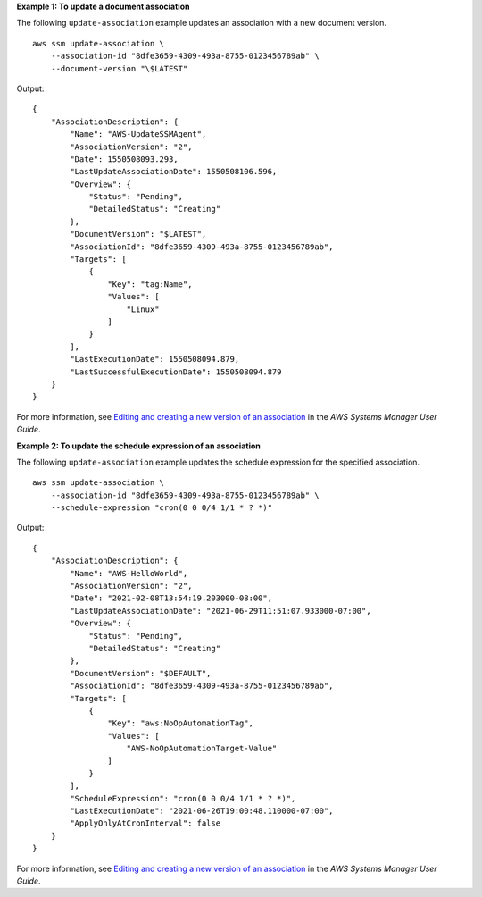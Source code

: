 **Example 1: To update a document association**

The following ``update-association`` example updates an association with a new document version. ::

    aws ssm update-association \
        --association-id "8dfe3659-4309-493a-8755-0123456789ab" \
        --document-version "\$LATEST"

Output::

    {
        "AssociationDescription": {
            "Name": "AWS-UpdateSSMAgent",
            "AssociationVersion": "2",
            "Date": 1550508093.293,
            "LastUpdateAssociationDate": 1550508106.596,
            "Overview": {
                "Status": "Pending",
                "DetailedStatus": "Creating"
            },
            "DocumentVersion": "$LATEST",
            "AssociationId": "8dfe3659-4309-493a-8755-0123456789ab",
            "Targets": [
                {
                    "Key": "tag:Name",
                    "Values": [
                        "Linux"
                    ]
                }
            ],
            "LastExecutionDate": 1550508094.879,
            "LastSuccessfulExecutionDate": 1550508094.879
        }
    }

For more information, see `Editing and creating a new version of an association <https://docs.aws.amazon.com/systems-manager/latest/userguide/sysman-state-assoc-edit.html>`__ in the *AWS Systems Manager User Guide*.

**Example 2: To update the schedule expression of an association**

The following ``update-association`` example updates the schedule expression for the specified association. ::

    aws ssm update-association \
        --association-id "8dfe3659-4309-493a-8755-0123456789ab" \
        --schedule-expression "cron(0 0 0/4 1/1 * ? *)"

Output::

    {
        "AssociationDescription": {
            "Name": "AWS-HelloWorld",
            "AssociationVersion": "2",
            "Date": "2021-02-08T13:54:19.203000-08:00",
            "LastUpdateAssociationDate": "2021-06-29T11:51:07.933000-07:00",
            "Overview": {
                "Status": "Pending",
                "DetailedStatus": "Creating"
            },
            "DocumentVersion": "$DEFAULT",
            "AssociationId": "8dfe3659-4309-493a-8755-0123456789ab",
            "Targets": [
                {
                    "Key": "aws:NoOpAutomationTag",
                    "Values": [
                        "AWS-NoOpAutomationTarget-Value"
                    ]
                }
            ],
            "ScheduleExpression": "cron(0 0 0/4 1/1 * ? *)",
            "LastExecutionDate": "2021-06-26T19:00:48.110000-07:00",
            "ApplyOnlyAtCronInterval": false
        }
    }

For more information, see `Editing and creating a new version of an association <https://docs.aws.amazon.com/systems-manager/latest/userguide/sysman-state-assoc-edit.html>`__ in the *AWS Systems Manager User Guide*.